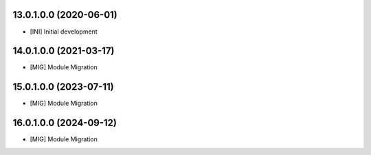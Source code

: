 13.0.1.0.0 (2020-06-01)
~~~~~~~~~~~~~~~~~~~~~~~

* [INI] Initial development

14.0.1.0.0 (2021-03-17)
~~~~~~~~~~~~~~~~~~~~~~~

* [MIG] Module Migration

15.0.1.0.0 (2023-07-11)
~~~~~~~~~~~~~~~~~~~~~~~

* [MIG] Module Migration

16.0.1.0.0 (2024-09-12)
~~~~~~~~~~~~~~~~~~~~~~~

* [MIG] Module Migration
